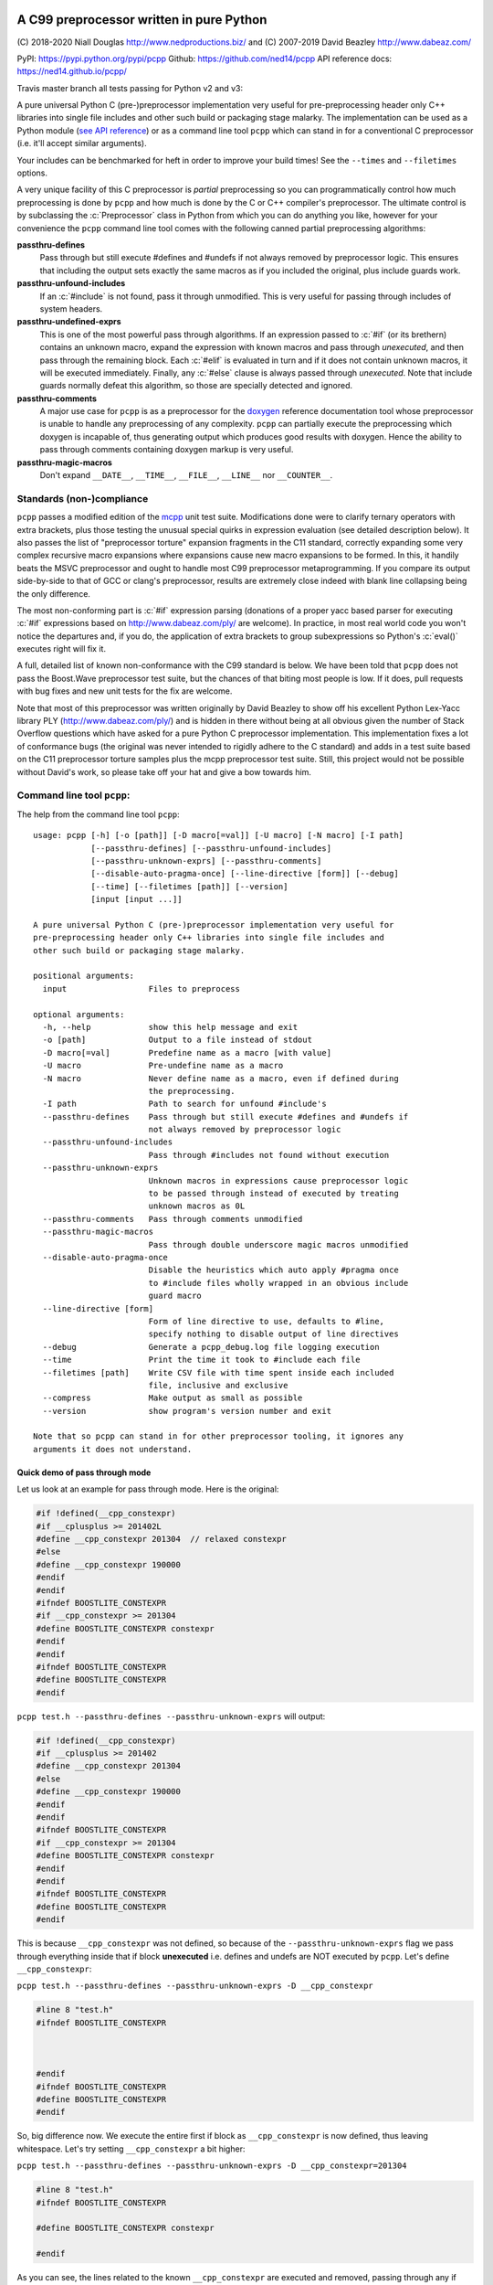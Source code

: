 A C99 preprocessor written in pure Python
=========================================
.. role:: c(code)
   :language: c

.. |travis| image:: https://travis-ci.org/ned14/pcpp.svg?branch=master
    :align: middle
    :target: https://travis-ci.org/ned14/pcpp

\(C) 2018-2020 Niall Douglas http://www.nedproductions.biz/ and (C) 2007-2019 David Beazley http://www.dabeaz.com/

PyPI: https://pypi.python.org/pypi/pcpp Github: https://github.com/ned14/pcpp API reference docs: https://ned14.github.io/pcpp/

Travis master branch all tests passing for Python v2 and v3: |travis|

A pure universal Python C (pre-)preprocessor implementation very useful for pre-preprocessing header only
C++ libraries into single file includes and other such build or packaging stage malarky.
The implementation can be used as a Python module (`see API reference <https://ned14.github.io/pcpp/>`_)
or as a command line tool ``pcpp`` which
can stand in for a conventional C preprocessor (i.e. it'll accept similar arguments).

Your includes can be benchmarked for heft in order to improve your build times! See
the ``--times`` and ``--filetimes`` options.

A very unique facility of this C preprocessor is *partial* preprocessing so you can
programmatically control how much preprocessing is done by ``pcpp`` and how much is
done by the C or C++ compiler's preprocessor. The ultimate control is by subclassing
the :c:`Preprocessor` class in Python from which you can do anything you like, however
for your convenience the ``pcpp`` command line tool comes with the following canned
partial preprocessing algorithms:

**passthru-defines**
  Pass through but still execute #defines and #undefs if not always removed by
  preprocessor logic. This ensures that including the output sets exactly the same
  macros as if you included the original, plus include guards work.

**passthru-unfound-includes**
  If an :c:`#include` is not found, pass it through unmodified. This is very useful
  for passing through includes of system headers.

**passthru-undefined-exprs**
  This is one of the most powerful pass through algorithms. If an expression passed to
  :c:`#if` (or its brethern) contains an unknown macro, expand the expression with
  known macros and pass through *unexecuted*, and then pass through the remaining block.
  Each :c:`#elif` is evaluated in turn and if it does not contain unknown macros, it will be
  executed immediately. Finally, any :c:`#else` clause is always passed through *unexecuted*.
  Note that include guards normally defeat this algorithm, so those are specially detected and
  ignored.

**passthru-comments**
  A major use case for ``pcpp`` is as a preprocessor for the `doxygen <http://www.stack.nl/~dimitri/doxygen/>`_
  reference documentation tool whose preprocessor is unable to handle any preprocessing
  of any complexity. ``pcpp`` can partially execute the preprocessing which doxygen
  is incapable of, thus generating output which produces good results with doxygen.
  Hence the ability to pass through comments containing doxygen markup is very useful.

**passthru-magic-macros**
  Don't expand ``__DATE__``, ``__TIME__``, ``__FILE__``, ``__LINE__`` nor ``__COUNTER__``.

Standards (non-)compliance
--------------------------
``pcpp`` passes a modified edition of the `mcpp <http://mcpp.sourceforge.net/>`_ unit
test suite. Modifications done were to clarify ternary operators with extra brackets,
plus those testing the unusual special quirks in expression evaluation (see detailed
description below). It also passes the list of "preprocessor torture" expansion fragments
in the C11 standard, correctly expanding some very complex recursive macro expansions
where expansions cause new macro expansions to be formed. In this, it handily beats
the MSVC preprocessor and ought to handle most C99 preprocessor metaprogramming.
If you compare its output side-by-side to that of GCC or clang's preprocessor, results
are extremely close indeed with blank line collapsing being the only difference.

The most non-conforming part is :c:`#if` expression
parsing (donations of a proper yacc based parser for executing :c:`#if` expressions based on
http://www.dabeaz.com/ply/ are welcome). In practice, in most real world code you
won't notice the departures and, if you do, the application of extra brackets to
group subexpressions so Python's :c:`eval()` executes right will fix it.

A full, detailed list of known non-conformance with the C99 standard is below. We have
been told that ``pcpp`` does not pass the Boost.Wave preprocessor test suite, but
the chances of that biting most people is low. If it does, pull requests with bug
fixes and new unit tests for the fix are welcome.

Note that most of this preprocessor was written originally by David Beazley to show
off his excellent Python Lex-Yacc library PLY (http://www.dabeaz.com/ply/) and is
hidden in there without being at all obvious given the number of Stack Overflow
questions which have asked for a pure Python C preprocessor implementation. This
implementation fixes a lot of conformance bugs (the original was never intended to
rigidly adhere to the C standard) and adds in a test suite based on the C11 preprocessor
torture samples plus the mcpp preprocessor test suite. Still, this project would
not be possible without David's work, so please take off your hat and give a bow towards him.

Command line tool ``pcpp``:
---------------------------
The help from the command line tool ``pcpp``::

    usage: pcpp [-h] [-o [path]] [-D macro[=val]] [-U macro] [-N macro] [-I path]
                [--passthru-defines] [--passthru-unfound-includes]
                [--passthru-unknown-exprs] [--passthru-comments]
                [--disable-auto-pragma-once] [--line-directive [form]] [--debug]
                [--time] [--filetimes [path]] [--version]
                [input [input ...]]

    A pure universal Python C (pre-)preprocessor implementation very useful for
    pre-preprocessing header only C++ libraries into single file includes and
    other such build or packaging stage malarky.

    positional arguments:
      input                 Files to preprocess

    optional arguments:
      -h, --help            show this help message and exit
      -o [path]             Output to a file instead of stdout
      -D macro[=val]        Predefine name as a macro [with value]
      -U macro              Pre-undefine name as a macro
      -N macro              Never define name as a macro, even if defined during
                            the preprocessing.
      -I path               Path to search for unfound #include's
      --passthru-defines    Pass through but still execute #defines and #undefs if
                            not always removed by preprocessor logic
      --passthru-unfound-includes
                            Pass through #includes not found without execution
      --passthru-unknown-exprs
                            Unknown macros in expressions cause preprocessor logic
                            to be passed through instead of executed by treating
                            unknown macros as 0L
      --passthru-comments   Pass through comments unmodified
      --passthru-magic-macros
                            Pass through double underscore magic macros unmodified
      --disable-auto-pragma-once
                            Disable the heuristics which auto apply #pragma once
                            to #include files wholly wrapped in an obvious include
                            guard macro
      --line-directive [form]
                            Form of line directive to use, defaults to #line,
                            specify nothing to disable output of line directives
      --debug               Generate a pcpp_debug.log file logging execution
      --time                Print the time it took to #include each file
      --filetimes [path]    Write CSV file with time spent inside each included
                            file, inclusive and exclusive
      --compress            Make output as small as possible
      --version             show program's version number and exit

    Note that so pcpp can stand in for other preprocessor tooling, it ignores any
    arguments it does not understand.

Quick demo of pass through mode
~~~~~~~~~~~~~~~~~~~~~~~~~~~~~~~
Let us look at an example for pass through mode. Here is the original:

.. code-block:: c

    #if !defined(__cpp_constexpr)
    #if __cplusplus >= 201402L
    #define __cpp_constexpr 201304  // relaxed constexpr
    #else
    #define __cpp_constexpr 190000
    #endif
    #endif
    #ifndef BOOSTLITE_CONSTEXPR
    #if __cpp_constexpr >= 201304
    #define BOOSTLITE_CONSTEXPR constexpr
    #endif
    #endif
    #ifndef BOOSTLITE_CONSTEXPR
    #define BOOSTLITE_CONSTEXPR
    #endif

``pcpp test.h --passthru-defines --passthru-unknown-exprs`` will output:

.. code-block:: c

    #if !defined(__cpp_constexpr)
    #if __cplusplus >= 201402
    #define __cpp_constexpr 201304
    #else
    #define __cpp_constexpr 190000
    #endif
    #endif
    #ifndef BOOSTLITE_CONSTEXPR
    #if __cpp_constexpr >= 201304
    #define BOOSTLITE_CONSTEXPR constexpr
    #endif
    #endif
    #ifndef BOOSTLITE_CONSTEXPR
    #define BOOSTLITE_CONSTEXPR
    #endif

This is because ``__cpp_constexpr`` was not defined, so because of the ``--passthru-unknown-exprs`` flag
we pass through everything inside that if block **unexecuted** i.e. defines and undefs are NOT executed by
``pcpp``. Let's define ``__cpp_constexpr``:

``pcpp test.h --passthru-defines --passthru-unknown-exprs -D __cpp_constexpr``

.. code-block:: c

    #line 8 "test.h"
    #ifndef BOOSTLITE_CONSTEXPR



    #endif
    #ifndef BOOSTLITE_CONSTEXPR
    #define BOOSTLITE_CONSTEXPR
    #endif

So, big difference now. We execute the entire first if block as ``__cpp_constexpr`` is now defined, thus
leaving whitespace. Let's try setting ``__cpp_constexpr`` a bit higher:

``pcpp test.h --passthru-defines --passthru-unknown-exprs -D __cpp_constexpr=201304``

.. code-block:: c

    #line 8 "test.h"
    #ifndef BOOSTLITE_CONSTEXPR

    #define BOOSTLITE_CONSTEXPR constexpr

    #endif

As you can see, the lines related to the known ``__cpp_constexpr`` are executed and removed, passing through
any if blocks with unknown macros in the expression.

What if you want a macro to be known but undefined? The -U (to undefine) flag has an obvious meaning in pass
through mode in that it makes a macro no longer unknown, but known to be undefined.

``pcpp test.h --passthru-defines --passthru-unknown-exprs -U __cpp_constexpr``

.. code-block:: c

    #if __cplusplus >= 201402
    #define __cpp_constexpr 201304
    #else
    #define __cpp_constexpr 190000
    #endif

    #ifndef BOOSTLITE_CONSTEXPR



    #endif
    #ifndef BOOSTLITE_CONSTEXPR
    #define BOOSTLITE_CONSTEXPR
    #endif

Here ``__cpp_constexpr`` is known to be undefined so the first clause executes, but ``__cplusplus`` is
unknown so that entire block is passed through unexecuted. In the next test comparing ``__cpp_constexpr``
to 201304 it is still known to be undefined, and so 0 >= 201304 is the expressions tested which is false,
hence the following stanza is removed entirely.

Helping ``pcpp`` using source code annotation
~~~~~~~~~~~~~~~~~~~~~~~~~~~~~~~~~~~~~~~~~~~~~
You can achieve a great deal using -D (define), -U (undefine) and -N (never define) on the command line,
but for more complex preprocessing it gets hard to pass through the correct logic without some source code
annotation.

``pcpp`` lets you annotate which part of an if block being passed through due to use of unknown macros
to also be executed in addition to the pass through. For this use ``__PCPP_ALWAYS_FALSE__`` or
``__PCPP_ALWAYS_TRUE__`` which tells ``pcpp`` to temporarily start executing the passed through
preprocessor commands e.g.

.. code-block:: c

    #if !defined(__cpp_constexpr)
    #if __cplusplus >= 201402L
    #define __cpp_constexpr 201304
    #elif !__PCPP_ALWAYS_FALSE__     // pcpp please execute this next block
    #define __cpp_constexpr 190000
    #endif
    #endif
    #ifndef BOOSTLITE_CONSTEXPR
    #if __cpp_constexpr >= 201304
    #define BOOSTLITE_CONSTEXPR constexpr
    #endif
    #endif
    #ifndef BOOSTLITE_CONSTEXPR
    #define BOOSTLITE_CONSTEXPR
    #endif

Note that ``__PCPP_ALWAYS_FALSE__`` will always be false in any other preprocessor, and it is also
false in ``pcpp``. However, it causes ``pcpp`` to execute the define of ``__cpp_constexpr`` to 190000:

``pcpp test.h --passthru-defines --passthru-unknown-exprs``

.. code-block:: c

    #if !defined(__cpp_constexpr)
    #if __cplusplus >= 201402
    #define __cpp_constexpr 201304
    #elif 1
    #define __cpp_constexpr 190000
    #endif
    #endif
    #ifndef BOOSTLITE_CONSTEXPR



    #endif
    #ifndef BOOSTLITE_CONSTEXPR
    #define BOOSTLITE_CONSTEXPR
    #endif

This is one way of marking up ``#else`` clauses so they always execute in a normal preprocessor
and also pass through with execution with ``pcpp``. You can, of course, also place ``|| __PCPP_ALWAYS_FALSE__``
in any ``#if`` stanza to cause it to be passed through with execution, but not affect the
preprocessing logic otherwise.

What's implemented by the ``Preprocessor`` class:
=================================================
- Digraphs and Trigraphs
- line continuation operator '``\``'
- C99 correct elimination of comments and maintenance of whitespace in output.
- :c:`__DATE__`, :c:`__TIME__`, :c:`__FILE__`, :c:`__LINE__`. Note that :c:`__STDC__` et al are NOT defined by
  default, you need to define those manually before starting preprocessing.
- :c:`__COUNTER__`, a very common extension
- Object :c:`#define`
- Function :c:`#define macro(...)`

  - Retokenisation and reexpansion after expansion is C99 compliant.

- :c:`#undef`
- :c:`#include "path"`, :c:`<path>` and :c:`PATH`
- :c:`defined` operator
- C operators:

  - :c:`+, -, !, ~`
  - :c:`*, /, %`
  - :c:`+, -`
  - :c:`<<, >>`
  - :c:`<, <=, >, >=`
  - :c:`==, !=`
  - :c:`&`
  - :c:`^`
  - :c:`|`
  - :c:`&&`
  - :c:`||`
  - :c:`x ? y : z` (partial support, see known bugs)

- :c:`#if`, :c:`#ifdef`, :c:`#ifndef`, :c:`#elif`, :c:`#else`, :c:`#endif`
- Stringizing operator #
- Token pasting operator ##
- :c:`#pragma once`, a very common extension

Additionally implemented by ``pcpp`` command line tool:
-------------------------------------------------------
- :c:`#error` (default implementation prints to stderr and increments the exit code)
- :c:`#warning` (default implementation prints to stderr)

Not implemented yet (donations of code welcome):
------------------------------------------------
- :c:`#pragma` anything other than :c:`once`.
- :c:`_Pragma` used to emit preprocessor calculated #pragma.
- :c:`#line num`, :c:`num "file"` and :c:`NUMBER FILE`.

Known bugs (ordered from worst to least worst):
-----------------------------------------------
**Expression evaluation is a bit broken**
 Currently :c:`#if` expressions are evaluated by converting them into Python
 expressions and calling :c:`eval()` on them. This works surprisingly well
 most of the time, but because Python is not C, corner cases break.
 These are the known such broken corner cases:

 - Unary operator evaluation will break for evil expressions such as :c:`-!+!9`
   because logical NOT in Python results in a boolean, not an integer, and
   a unary plus or negative boolean is invalid syntax in Python
 - Similarly expressions which assume that boolean operations output either
   a zero or a one will fail e.g. :c:`(2 || 3) == 0`
 - Python has no concept of an unsigned integer and C expressions relying
   on unsigned integer semantics will fail badly e.g. :c:`-1 <= 0U`
   is supposed to be evaluated as false in the C preprocessor, but it will be
   evaluated as true under this implementation. To be honest
   if your preprocessor logic is relying on those sorts of behaviours, you should rewrite it.
 - Without a back tracking parser, the C ternary operator is hard to accurately
   convert into a Python ternary operation, so you need to help it by using one
   of these two forms:

   - :c:`(x) ? y : z` (z gets evaluated according to Python not C precedence)
   - :c:`(x ? y : z)` (preferred, evaluates correctly, we inject brackets
     around the subexpessions before sending to Python)

 A proper lexing parser based on http://www.dabeaz.com/ply/ 's yacc module has
 been started and can be found in the https://github.com/ned14/pcpp/tree/yacc_expression_evaluator
 branch. Time to complete it, is the problem, and any pull requests helping with
 that are welcome.

**We do not pass the Boost.Wave preprocessor test suite**
 A lot of bugs have been fixed since this was reported; however, the chances are
 that ``pcpp`` still doesn't pass it. A TODO is to port the Wave test suite to
 Python and find out how bad things are. We suspect that any failures will be
 in highly estoric use cases, i.e. known illegal input. If you only use valid
 input, then we expect you generally won't have trouble.

Customising your own preprocessor:
==================================
See the API reference docs at https://ned14.github.io/pcpp/

You can find an example of overriding the ``on_*()`` processing hooks at https://github.com/ned14/pcpp/blob/master/pcpp/pcpp_cmd.py

History:
========
v1.22 (???):
----------------------------
- Fix bug where outputting to stdout did not combine with anything which
  printed to stdout. Thanks to Fondesa for reporting this.

v1.21 (30th September 2019):
----------------------------
- Fix bug where token pasting two numeric tokens did not yield a numeric token. Thanks
  to Sei-Lisa for reporting this.
- BREAKING CHANGE: Paths emitted by pcpp into ``#line`` directives now are relative to the
  working directory of the process when ``Preprocessor`` is initialised. This includes
  added search paths - files included from those locations will be emitted with a sequence
  of ``../`` to relativise the path emitted. If no path exists between the working
  directory and the path of the file being emitted, an absolute path is emitted instead.

  If you wish to disable this new behaviour, or use different behaviour, you can
  customise the new `rewrite_paths` member variable of ``Preprocessor``.
- Fix bug where ``__LINE__`` was expanding into the line number of its definition instead
  of its use. Thanks to Sei-Lisa for reporting this.
- Add ``--passthru-magic-macros`` command line option.
- BREAKING CHANGE: The ``PreprocessorHooks`` and ``OutputDirective`` interface has
  changed. One now must specify the kind of ``OutputDirective`` abort one wants, and one
  can now both ignore AND remove directives. ``on_directive_handle()`` and
  ``on_directive_unknown()`` now take an extra parameter ``precedingtoks``, these are the
  tokens from the ``#`` up to the directive.
- Fix a corner case where ``FUNC(void)foo()`` expanded to ``voidfoo()`` and not
  ``void foo()`` which is a very common non-conforming extension of the C preprocessor.
  Thanks to OmegaDoom for reporting this.
- Add tokens for all the C operators, to help implementation of an expression evaluator.
- Updated embedded ply to HEAD (2019-04-25)
- Fix ``#include`` not working if no ``-I`` parameters were supplied. Thanks to csm10495
  for reporting this.

v1.20 (7th January 2019):
-------------------------
- Now supports character literals in expressions. Thanks to untaugh for the pull request
  adding this.
- Stopped the default collapsing of whitespace in output, and made it optional via a
  new command line option ``--compress``.
- Fixed extraneous whitespace in ``--passthru-comments`` caused by multiline comments.
  Thanks to p2k for reporting this.
- Fixed bug where defining a macro via string did not set the source attribute in the
  token. Thanks to ZedThree for reporting this.
- Stop triggering an exception when no arguments are supplied to pcpp. Thanks to
  virtuald for reporting this.
- Rebase onto PLY latest from Dec 28th 2018 (https://github.com/dabeaz/ply/commit/a37e0839583d683d95e70ce1445c0063c7d4bd21). Latest
  PLY no longer works using pypi packaging, David wants people to include the source of
  PLY directly. pcpp does this via a git submodule, and has setuptools bundle the submodule.
- Add a formal LICENSE.txt file, as requested by Sei-Lisa.
- Fix failure to issue ``#line`` directive for first include file in a file. Thanks to
  Sei-Lisa for reporting this.

v1.1 (19th June 2018):
----------------------
- Added the ``--times`` and ``--filetimes`` features.
- Fix bug where macros containing operator `defined` were not being expanded properly.
- Added the ability to accept multiple inputs, they are concatenated into the output.
- Fix bug where lines beginning with `#` and no contents caused an internal preprocessor error.
- Fix bug where the macro expansion ``par par##ext`` was expanding into ``parext parext``.

v1.01 (21st Feb 2018):
----------------------
- Fix bug where in pass through mode, an #elif in an #if block inside an #if block in ifpassthru was failing to be passed through.
- Downgraded failure to evaluate an expression to a warning.
- Fix missing Readme.rst in pypi package.

v1.00 (13th Mar 2017):
----------------------
First release
